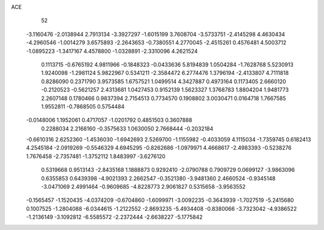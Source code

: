 ACE 
   52
  -3.1160476  -2.0138944   2.7913134  -3.3927297  -1.6015199   3.7608704
  -3.5733751  -2.4145298   4.4630434  -4.2960546  -1.0014279   3.6575893
  -2.2643653  -0.7380551   4.2770045  -2.4515261   0.4576481   4.5003712
  -1.0895223  -1.3417167   4.4578800  -1.0328891  -2.3310096   4.2621524
   0.1113715  -0.6765192   4.9811966  -0.1848323  -0.0433636   5.8194839
   1.0504284  -1.7628768   5.5230913   1.9240098  -1.2981124   5.9822967
   0.5341211  -2.3584472   6.2774476   1.3796194  -2.4133807   4.7111818
   0.8286090   0.2371790   3.9573585   1.6757521   1.0499514   4.3427887
   0.4973164   0.1173405   2.6660120  -0.2120523  -0.5621257   2.4313681
   1.0427453   0.9152139   1.5623327   1.3768783   1.8804204   1.9481773
   2.2607148   0.1780466   0.9837394   2.7154513   0.7734570   0.1908802
   3.0030471   0.0164718   1.7667585   1.9552811  -0.7868505   0.5754484
  -0.0148006   1.1952061   0.4717057  -1.0201792   0.4851503   0.3607888
   0.2288034   2.2168160  -0.3575633   1.0630050   2.7668444  -0.2032184
  -0.6610316   2.6252360  -1.4536030  -1.6942693   2.5269700  -1.1155982
  -0.4033059   4.1115034  -1.7359745   0.6182413   4.2545184  -2.0919269
  -0.5546329   4.6945295  -0.8262686  -1.0979971   4.4668617  -2.4983393
  -0.5238276   1.7676458  -2.7357481  -1.3752112   1.8483997  -3.6276120
   0.5319668   0.9513143  -2.8435168   1.1888873   0.9292410  -2.0790788
   0.7909729   0.0699127  -3.9863096   0.6355853   0.6439398  -4.9021393
   2.2662547  -0.3521380  -3.9481360   2.4660524  -0.9345148  -3.0471069
   2.4991464  -0.9609685  -4.8228773   2.9061827   0.5315658  -3.9563552
  -0.1565457  -1.1520435  -4.0374209  -0.6704860  -1.6099971  -3.0092235
  -0.3643939  -1.7027519  -5.2415680   0.1007525  -1.2804088  -6.0344615
  -1.2122552  -2.8693235  -5.4934408  -0.8380066  -3.7323042  -4.9386522
  -1.2136149  -3.1092812  -6.5585572  -2.2372444  -2.6638227  -5.1775842
